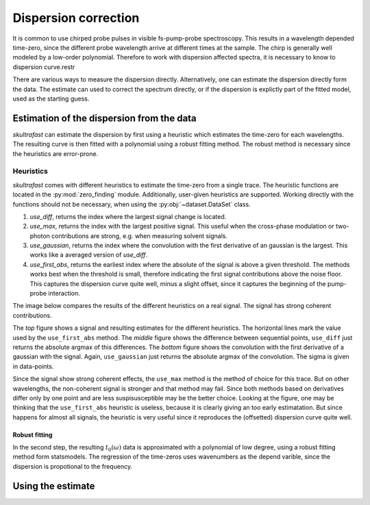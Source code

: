 Dispersion correction
=====================
It is common to use chirped probe pulses in visible fs-pump-probe
spectroscopy. This results in a wavelength depended time-zero, since the
different probe wavelength arrive at different times at the sample. The chirp
is generally well modeled by a low-order polynomial. Therefore to work with
dispersion affected spectra, it is necessary to know to dispersion curve.restr

There are various ways to measure the dispersion directly.
Alternatively, one can estimate the dispersion directly form the data. The
estimate can used to correct the spectrum directly, or if the dispersion is
explictly part of the fitted model, used as the starting guess.

Estimation of the dispersion from the data
------------------------------------------
*skultrafast* can estimate the dispersion by first using a heuristic which
estimates the time-zero for each wavelengths. The resulting curve is then
fitted with a polynomial using a robust fitting method. The robust method is
necessary since the heuristics are error-prone.

Heuristics
^^^^^^^^^^
*skultrafast* comes with different heuristics to estimate the time-zero from
a single trace. The heuristic functions are located in the :py:mod:`zero_finding`
module. Additionally, user-given heuristics are supported. Working directly with
the functions should not be necessary, when using the :py:obj:`~dataset.DataSet`
class.

1.  `use_diff`, returns the index where the largest signal change is located.    
2.  `use_max`, returns the index with the largest positive signal. This
    useful when the cross-phase modulation or two-photon contributions are
    strong, e.g. when measuring solvent signals.
3.  `use_gaussian`, returns the index where the convolution with the first
    derivative of an gaussian is the largest. This works like a averaged
    version of `use_diff`.
4.  `use_first_abs`, returns the earliest index where the absolute of the signal is
    above a given threshold. The methods works best when the threshold is
    small, therefore indicating the first signal contributions above the noise
    floor. This captures the dispersion curve quite well, minus a slight
    offset, since it captures the beginning of the pump-probe interaction.

The image below compares the results of the different heuristics on a
real signal. The signal has strong coherent contributions.

.. plot:: zero_finding_lot.py
    :include-source: false
    :width: 75%
    :align: center

The *top* figure shows a signal and resulting estimates for the 
different heuristics. The horizontal lines mark the value used
by the ``use_first_abs`` method. The *middle* figure shows the difference
between sequential points, ``use_diff`` just returns the absolute argmax
of this differences. The *bottom* figure shows the convolution with the first
derivative of a gaussian with the signal. Again, ``use_gaussian`` just returns
the absolute argmax of the convolution. The sigma is given in data-points.

Since the signal show strong coherent effects, the ``use_max`` method is the 
method of choice for this trace. But on other wavelengths, the non-coherent
signal is stronger and that method may fail. Since both methods based on
derivatives differ only by one point and are less suspisusceptible may be
the better choice. Looking at the figure, one may be thinking that the 
``use_first_abs`` heuristic is useless, because it is clearly giving an
too early estimatation. But since happens for almost all signals, the heuristic
is very useful since it reproduces the (offsetted) dispersion curve quite well.

Robust fitting
``````````````

In the second step, the resulting :math:`t_0(\omega)` data is approximated
with a polynomial of low degree, using a robust fitting method form
statsmodels. The regression of the time-zeros uses wavenumbers as the 
depend varible, since the dispersion is propotional to the frequency. 

Using the estimate
------------------
